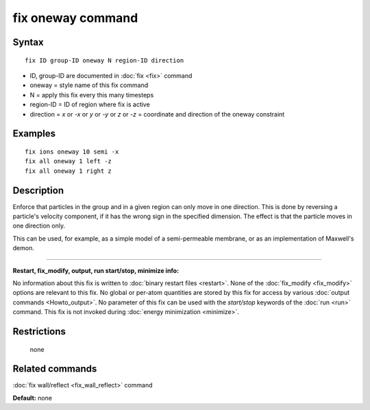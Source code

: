 .. index:: fix oneway

fix oneway command
==================

Syntax
""""""


.. parsed-literal::

   fix ID group-ID oneway N region-ID direction

* ID, group-ID are documented in :doc:`fix <fix>` command
* oneway = style name of this fix command
* N = apply this fix every this many timesteps
* region-ID = ID of region where fix is active
* direction = *x* or *-x* or *y* or *-y* or *z* or *-z* = coordinate and direction of the oneway constraint


Examples
""""""""


.. parsed-literal::

   fix ions oneway 10 semi -x
   fix all oneway 1 left -z
   fix all oneway 1 right z

Description
"""""""""""

Enforce that particles in the group and in a given region can only
move in one direction.  This is done by reversing a particle's
velocity component, if it has the wrong sign in the specified
dimension.  The effect is that the particle moves in one direction
only.

This can be used, for example, as a simple model of a semi-permeable
membrane, or as an implementation of Maxwell's demon.


----------


**Restart, fix\_modify, output, run start/stop, minimize info:**

No information about this fix is written to :doc:`binary restart files <restart>`.  None of the :doc:`fix_modify <fix_modify>` options
are relevant to this fix.  No global or per-atom quantities are stored
by this fix for access by various :doc:`output commands <Howto_output>`.
No parameter of this fix can be used with the *start/stop* keywords of
the :doc:`run <run>` command.  This fix is not invoked during :doc:`energy minimization <minimize>`.

Restrictions
""""""""""""
 none

Related commands
""""""""""""""""

:doc:`fix wall/reflect <fix_wall_reflect>` command

**Default:** none
